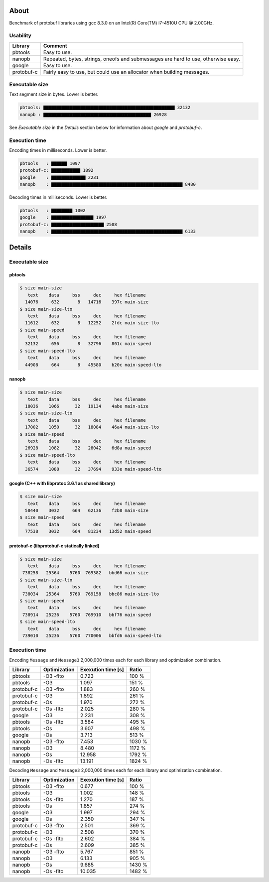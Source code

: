 About
=====

Benchmark of protobuf libraries using gcc 8.3.0 on an Intel(R)
Core(TM) i7-4510U CPU @ 2.00GHz.

Usability
---------

+------------+---------------------------------------------------------+
| Library    | Comment                                                 |
+============+=========================================================+
| pbtools    | Easy to use.                                            |
+------------+---------------------------------------------------------+
| nanopb     | Repeated, bytes, strings, oneofs and submessages are    |
|            | hard to use, otherwise easy.                            |
+------------+---------------------------------------------------------+
| google     | Easy to use.                                            |
+------------+---------------------------------------------------------+
| protobuf-c | Fairly easy to use, but could use an allocator when     |
|            | building messages.                                      |
+------------+---------------------------------------------------------+

Executable size
---------------

Text segment size in bytes. Lower is better.

.. code-block:: text

   pbtools: ▇▇▇▇▇▇▇▇▇▇▇▇▇▇▇▇▇▇▇▇▇▇▇▇▇▇▇▇▇▇▇▇▇▇▇▇▇▇▇▇▇▇▇▇▇▇▇▇▇▇ 32132
   nanopb : ▇▇▇▇▇▇▇▇▇▇▇▇▇▇▇▇▇▇▇▇▇▇▇▇▇▇▇▇▇▇▇▇▇▇▇▇▇▇▇▇▇ 26928

See `Executable size` in the `Details` section below for information
about `google` and `protobuf-c`.

Execution time
--------------

Encoding times in milliseconds. Lower is better.

.. code-block:: text

   pbtools   : ▇▇▇▇▇▇ 1097
   protobuf-c: ▇▇▇▇▇▇▇▇▇▇▇ 1892
   google    : ▇▇▇▇▇▇▇▇▇▇▇▇▇ 2231
   nanopb    : ▇▇▇▇▇▇▇▇▇▇▇▇▇▇▇▇▇▇▇▇▇▇▇▇▇▇▇▇▇▇▇▇▇▇▇▇▇▇▇▇▇▇▇▇▇▇▇▇▇▇ 8480

Decoding times in milliseconds. Lower is better.

.. code-block:: text

   pbtools   : ▇▇▇▇▇▇▇▇ 1002
   google    : ▇▇▇▇▇▇▇▇▇▇▇▇▇▇▇▇ 1997
   protobuf-c: ▇▇▇▇▇▇▇▇▇▇▇▇▇▇▇▇▇▇▇▇ 2508
   nanopb    : ▇▇▇▇▇▇▇▇▇▇▇▇▇▇▇▇▇▇▇▇▇▇▇▇▇▇▇▇▇▇▇▇▇▇▇▇▇▇▇▇▇▇▇▇▇▇▇▇▇▇ 6133

Details
=======

Executable size
---------------

pbtools
^^^^^^^

.. code-block::

   $ size main-size
      text    data     bss     dec     hex filename
     14076     632       8   14716    397c main-size
   $ size main-size-lto
      text    data     bss     dec     hex filename
     11612     632       8   12252    2fdc main-size-lto
   $ size main-speed
      text    data     bss     dec     hex filename
     32132     656       8   32796    801c main-speed
   $ size main-speed-lto
      text    data     bss     dec     hex filename
     44908     664       8   45580    b20c main-speed-lto

nanopb
^^^^^^

.. code-block::

   $ size main-size
      text    data     bss     dec     hex filename
     18036    1066      32   19134    4abe main-size
   $ size main-size-lto
      text    data     bss     dec     hex filename
     17002    1050      32   18084    46a4 main-size-lto
   $ size main-speed
      text    data     bss     dec     hex filename
     26928    1082      32   28042    6d8a main-speed
   $ size main-speed-lto
      text    data     bss     dec     hex filename
     36574    1088      32   37694    933e main-speed-lto

google (C++ with libprotoc 3.6.1 as shared library)
^^^^^^^^^^^^^^^^^^^^^^^^^^^^^^^^^^^^^^^^^^^^^^^^^^^

.. code-block::

   $ size main-size
      text    data     bss     dec     hex filename
     58440    3032     664   62136    f2b8 main-size
   $ size main-speed
      text    data     bss     dec     hex filename
     77538    3032     664   81234   13d52 main-speed

protobuf-c (libprotobuf-c statically linked)
^^^^^^^^^^^^^^^^^^^^^^^^^^^^^^^^^^^^^^^^^^^^

.. code-block::

   $ size main-size
      text    data     bss     dec     hex filename
    738258   25364    5760  769382   bbd66 main-size
   $ size main-size-lto
      text    data     bss     dec     hex filename
    738034   25364    5760  769158   bbc86 main-size-lto
   $ size main-speed
      text    data     bss     dec     hex filename
    738914   25236    5760  769910   bbf76 main-speed
   $ size main-speed-lto
      text    data     bss     dec     hex filename
    739010   25236    5760  770006   bbfd6 main-speed-lto

Execution time
--------------

Encoding ``Message`` and ``Message3`` 2,000,000 times each for each
library and optimization combination.

+------------+--------------+--------------------+--------+
| Library    | Optimization | Exexution time [s] | Ratio  |
+============+==============+====================+========+
| pbtools    |    -O3 -flto |              0.723 |  100 % |
+------------+--------------+--------------------+--------+
| pbtools    |          -O3 |              1.097 |  151 % |
+------------+--------------+--------------------+--------+
| protobuf-c |    -O3 -flto |              1.883 |  260 % |
+------------+--------------+--------------------+--------+
| protobuf-c |          -O3 |              1.892 |  261 % |
+------------+--------------+--------------------+--------+
| protobuf-c |          -Os |              1.970 |  272 % |
+------------+--------------+--------------------+--------+
| protobuf-c |    -Os -flto |              2.025 |  280 % |
+------------+--------------+--------------------+--------+
| google     |          -O3 |              2.231 |  308 % |
+------------+--------------+--------------------+--------+
| pbtools    |    -Os -flto |              3.584 |  495 % |
+------------+--------------+--------------------+--------+
| pbtools    |          -Os |              3.607 |  498 % |
+------------+--------------+--------------------+--------+
| google     |          -Os |              3.713 |  513 % |
+------------+--------------+--------------------+--------+
| nanopb     |    -O3 -flto |              7.453 | 1030 % |
+------------+--------------+--------------------+--------+
| nanopb     |          -O3 |              8.480 | 1172 % |
+------------+--------------+--------------------+--------+
| nanopb     |          -Os |             12.958 | 1792 % |
+------------+--------------+--------------------+--------+
| nanopb     |    -Os -flto |             13.191 | 1824 % |
+------------+--------------+--------------------+--------+

Decoding ``Message`` and ``Message3`` 2,000,000 times each for each
library and optimization combination.

+------------+--------------+--------------------+--------+
| Library    | Optimization | Exexution time [s] | Ratio  |
+============+==============+====================+========+
| pbtools    |    -O3 -flto |              0.677 |  100 % |
+------------+--------------+--------------------+--------+
| pbtools    |          -O3 |              1.002 |  148 % |
+------------+--------------+--------------------+--------+
| pbtools    |    -Os -flto |              1.270 |  187 % |
+------------+--------------+--------------------+--------+
| pbtools    |          -Os |              1.857 |  274 % |
+------------+--------------+--------------------+--------+
| google     |          -O3 |              1.997 |  294 % |
+------------+--------------+--------------------+--------+
| google     |          -Os |              2.350 |  347 % |
+------------+--------------+--------------------+--------+
| protobuf-c |    -O3 -flto |              2.501 |  369 % |
+------------+--------------+--------------------+--------+
| protobuf-c |          -O3 |              2.508 |  370 % |
+------------+--------------+--------------------+--------+
| protobuf-c |    -Os -flto |              2.602 |  384 % |
+------------+--------------+--------------------+--------+
| protobuf-c |          -Os |              2.609 |  385 % |
+------------+--------------+--------------------+--------+
| nanopb     |    -O3 -flto |              5.767 |  851 % |
+------------+--------------+--------------------+--------+
| nanopb     |          -O3 |              6.133 |  905 % |
+------------+--------------+--------------------+--------+
| nanopb     |          -Os |              9.685 | 1430 % |
+------------+--------------+--------------------+--------+
| nanopb     |    -Os -flto |             10.035 | 1482 % |
+------------+--------------+--------------------+--------+
